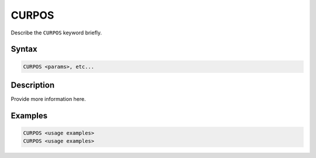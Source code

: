======
CURPOS
======

Describe the ``CURPOS`` keyword briefly.

Syntax
======

.. code-block::

    CURPOS <params>, etc...

Description
===========

Provide more information here.

Examples
========

.. code-block:: xcbasic

    CURPOS <usage examples>
    CURPOS <usage examples>

